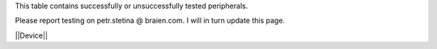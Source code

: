 This table contains successfully or unsuccessfully tested peripherals.

Please report testing on petr.stetina @ braien.com. I will in turn update this page.

||Device||
